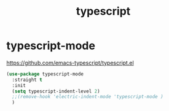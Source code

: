 :PROPERTIES:
:ID:       0797E3B3-B9D2-4AFC-B82A-0081395D3905
:END:
#+title: typescript

* typescript-mode
https://github.com/emacs-typescript/typescript.el

#+BEGIN_SRC emacs-lisp :results silent
(use-package typescript-mode
  :straight t
  :init
  (setq typescript-indent-level 2)
  ;;(remove-hook 'electric-indent-mode 'typescript-mode )
  )

#+END_SRC
